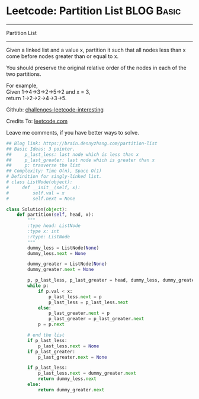 * Leetcode: Partition List                                              :BLOG:Basic:
#+STARTUP: showeverything
#+OPTIONS: toc:nil \n:t ^:nil creator:nil d:nil
:PROPERTIES:
:type:     linkedlist, redo
:END:
---------------------------------------------------------------------
Partition List
---------------------------------------------------------------------
Given a linked list and a value x, partition it such that all nodes less than x come before nodes greater than or equal to x.

You should preserve the original relative order of the nodes in each of the two partitions.

For example,
Given 1->4->3->2->5->2 and x = 3,
return 1->2->2->4->3->5.

Github: [[url-external:https://github.com/DennyZhang/challenges-leetcode-interesting/tree/master/partition-list][challenges-leetcode-interesting]]

Credits To: [[url-external:https://leetcode.com/problems/partition-list/description/][leetcode.com]]

Leave me comments, if you have better ways to solve.

#+BEGIN_SRC python
## Blog link: https://brain.dennyzhang.com/partition-list
## Basic Ideas: 3 pointer. 
##     p_last_less: last node which is less than x
##     p_last_greater: last node which is greater than x
##     p: trasverse the list
## Complexity: Time O(n), Space O(1)
# Definition for singly-linked list.
# class ListNode(object):
#     def __init__(self, x):
#         self.val = x
#         self.next = None

class Solution(object):
    def partition(self, head, x):
        """
        :type head: ListNode
        :type x: int
        :rtype: ListNode
        """
        dummy_less = ListNode(None)
        dummy_less.next = None
        
        dummy_greater = ListNode(None)
        dummy_greater.next = None

        p, p_last_less, p_last_greater = head, dummy_less, dummy_greater
        while p:
            if p.val < x:
                p_last_less.next = p
                p_last_less = p_last_less.next
            else:
                p_last_greater.next = p
                p_last_greater = p_last_greater.next
            p = p.next

        # end the list
        if p_last_less:
            p_last_less.next = None
        if p_last_greater:
            p_last_greater.next = None

        if p_last_less:
            p_last_less.next = dummy_greater.next
            return dummy_less.next
        else:
            return dummy_greater.next
#+END_SRC
